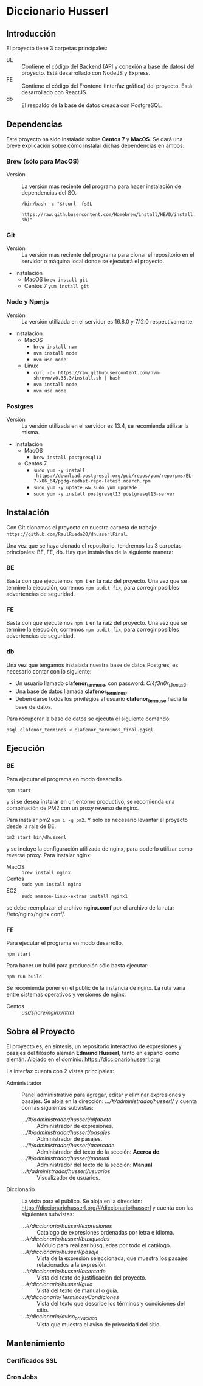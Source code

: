 * Diccionario Husserl

** Introducción
El proyecto tiene 3 carpetas principales:

- BE :: Contiene el código del Backend (API y conexión a base de
  datos) del proyecto. Está desarrollado con NodeJS y Express.
- FE :: Contiene el código del Frontend (Interfaz gráfica) del
  proyecto. Está desarrollado con ReactJS.
- db :: El respaldo de la base de datos creada con PostgreSQL.

** Dependencias
Este proyecto ha sido instalado sobre *Centos 7* y *MacOS*. Se dará una
breve explicación sobre cómo instalar dichas dependencias en ambos:

*** Brew (sólo para MacOS)
- Versión :: La versión mas reciente del programa para hacer
  instalación de dependencias del SO.

  =/bin/bash -c "$(curl -fsSL
  https://raw.githubusercontent.com/Homebrew/install/HEAD/install.sh)"=

*** Git
- Versión :: La versión mas reciente del programa para clonar el
  repositorio en el servidor o máquina local donde se ejecutará el
  proyecto.

- Instalación
  - MacOS
    =brew install git=
  - Centos 7
    =yum install git=

*** Node y Npmjs
- Versión :: La versión utilizada en el servidor es 16.8.0 y 7.12.0
  respectivamente.

- Instalación
  - MacOS
    + =brew install nvm=
    + =nvm install node=
    + =nvm use node=
  - Linux
    - =curl -o- https://raw.githubusercontent.com/nvm-sh/nvm/v0.35.3/install.sh | bash=
    - =nvm install node=
    - =nvm use node=
*** Postgres
- Versión :: La versión utilizada en el servidor es 13.4, se
  recomienda utilizar la misma.

- Instalación
  - MacOS
    + =brew install postgresql13=
  - Centos 7
    + =sudo yum -y install
      https://download.postgresql.org/pub/repos/yum/reporpms/EL-7-x86_64/pgdg-redhat-repo-latest.noarch.rpm=
    + =sudo yum -y update && sudo yum upgrade=
    + =sudo yum -y install postgresql13 postgresql13-server=

** Instalación
Con Git clonamos el proyecto en nuestra carpeta de trabajo:
=https://github.com/RaulRueda20/dhusserlFinal=.

Una vez que se haya clonado el repositorio, tendremos las 3 carpetas
principales: BE, FE, db. Hay que instalarlas de la siguiente manera:

*** BE
Basta con que ejecutemos =npm i= en la raíz del proyecto. Una vez que se
termine la ejecución, corremos =npm audit fix=, para corregir posibles
advertencias de seguridad.

*** FE
Basta con que ejecutemos =npm i= en la raíz del proyecto. Una vez que se
termine la ejecución, corremos =npm audit fix=, para corregir posibles
advertencias de seguridad.

*** db
Una vez que tengamos instalada nuestra base de datos Postgres, es
necesario contar con lo siguiente:
- Un usuario llamado *clafenor_termuse*, con password: /Cl4f3n0r_t3rmus3/.
- Una base de datos llamada *clafenor_terminos*.
- Deben darse todos los privilegios al usuario *clafenor_termuse* hacia
  la base de datos.

Para recuperar la base de datos se ejecuta el siguiente comando:

=psql clafenor_terminos < clafenor_terminos_final.pgsql=

** Ejecución

*** BE

Para ejecutar el programa en modo desarrollo.

=npm start=

y si se desea instalar en un entorno productivo, se recomienda una
combinación de PM2 con un proxy reverso de nginx.

Para instalar pm2 =npm i -g pm2=. Y sólo es necesario levantar el
proyecto desde la raíz de BE.

=pm2 start bin/dhusserl=

y se incluye la configuración utilizada de nginx, para poderlo
utilizar como reverse proxy. Para instalar nginx:

- MacOS :: =brew install nginx=
- Centos :: =sudo yum install nginx=
- EC2 :: =sudo amazon-linux-extras install nginx1=

se debe reemplazar el archivo *nginx.conf* por el archivo de la ruta:
//etc/nginx/nginx.conf/.

*** FE

Para ejecutar el programa en modo desarrollo.

=npm start=

Para hacer un build para producción sólo basta ejecutar:

=npm run build=

Se recomienda poner en el public de la instancia de nginx. La ruta
varía entre sistemas operativos y versiones de nginx.

- Centos :: //usr/share/nginx/html//

** Sobre el Proyecto

El proyecto es, en síntesis, un repositorio interactivo de expresiones
y pasajes del filósofo alemán *Edmund Husserl*, tanto en español como
alemán. Alojado en el dominio: https://diccionariohusserl.org/

La interfaz cuenta con 2 vistas principales:

- Administrador :: Panel administrativo para agregar, editar y
  eliminar expresiones y pasajes. Se aloja en la dirección:
  /.../#/administrador/husserl// y cuenta con
  las siguientes subvistas:
  - /.../#/administrador/husserl/alfabeto/ :: Administrador de
    expresiones.
  - /.../#/administrador/husserl/pasajes/ :: Administrador de pasajes.
  - /.../#/administrador/husserl/acercade/ :: Administrador del texto de
    la sección: *Acerca de*.
  - /.../#/administrador/husserl/manual/ :: Administrador del texto de
    la sección: *Manual*
  - /...#/administrador/husserl/usuarios/ :: Visualizador de usuarios.
- Diccionario :: La vista para el público. Se aloja en la dirección:
  https://diccionariohusserl.org/#/diccionario/husserl y cuenta con
  las siguientes subvistas:
  - /...#/diccionario/husserl/expresiones/ :: Catalogo de expresiones
    ordenadas por letra e idioma.
  - /...#/diccionario/husserl/busquedas/ :: Módulo para realizar
    búsquedas por todo el catálogo.
  - /...#/diccionario/husserl/pasaje/ :: Vista de la expresión
    seleccionada, que muestra los pasajes relacionados a la expresión.
  - /...#/diccionario/husserl/acercade/ :: Vista del texto de
    justificación del proyecto.
  - /...#/diccionario/husserl/guia/ :: Vista del texto de manual o guía.
  - /...#/diccionario/TerminosyCondiciones/ :: Vista del texto que
    describe los términos y condiciones del sitio.
  - /...#/diccionario/aviso_privacidad/ :: Vista que muestra el aviso de
    privacidad del sitio.

** Mantenimiento

*** Certificados SSL

*** Cron Jobs
